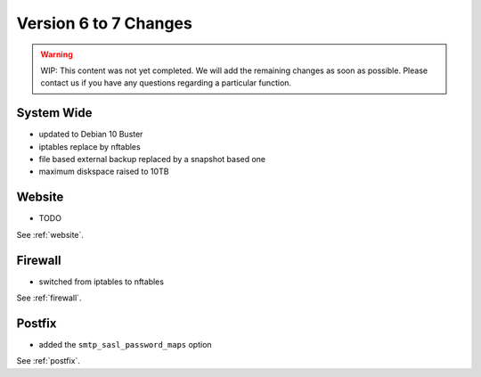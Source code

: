 .. index::
   triple: Server; Changelog; Version 6 to 7 Changes
   :name: server-changelog

======================
Version 6 to 7 Changes
======================

.. warning::

   WIP: This content was not yet completed. We will add the remaining
   changes as soon as possible.
   Please contact us if you have any questions regarding a particular function.

System Wide
===========

* updated to Debian 10 Buster
* iptables replace by nftables
* file based external backup replaced by a snapshot based one
* maximum diskspace raised to 10TB

Website
=======

* TODO

See :ref:`website`.

Firewall
========

* switched from iptables to nftables

See  :ref:`firewall`.

Postfix
=======

* added the ``smtp_sasl_password_maps`` option

See  :ref:`postfix`.

